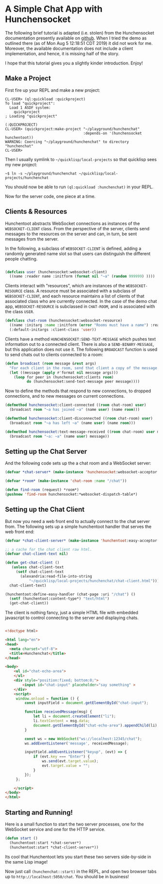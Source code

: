 * A Simple Chat App with Hunchensocket

  The following brief tutorial is adapted (i.e. stolen) from the Hunchensocket
  documentation presently available on [[https://github.com/joaotavora/hunchensocket][github]]. When I tried the demo as outlined
  there (as of Mon Aug 5 12:18:51 CDT 2019) it did not work for me. Moreover,
  the available documentation does not include a client implementation, and
  hence, it is missing half of the story.

  I hope that this tutorial gives you a slightly kinder introduction. Enjoy!

** Make a Project

    First fire up your REPL and make a new project:

    #+begin_example
CL-USER> (ql:quickload :quickproject)
To load "quickproject":
  Load 1 ASDF system:
    quickproject
; Loading "quickproject"

(:QUICKPROJECT)
CL-USER> (quickproject:make-project "~/playground/hunchenchat" 
                                    :depends-on '(hunchensocket hunchentoot))
WARNING: Coercing "~/playground/hunchenchat" to directory
"hunchenchat"
CL-USER> 
    #+end_example

    Then I usually symlink to =~/quicklisp/local-projects= so that quicklisp
    sees my new project:

    : ~$ ln -s ~/playground/hunchenchat ~/quicklisp/local-projects/hunchenchat 

    You should now be able to run ~(ql:quickload :hunchenchat)~ in your REPL.

    Now for the server code, one piece at a time.

    
** Clients & Resources

   Hunchentoot abstracts WebSocket connections as instances of the
   ~WEBSOCKET-CLIENT~ class. From the perspective of the server, clients send
   messages to the resources on the server and can, in turn, be sent messages
   from the server.

   In the following, a subclass of ~WEBSOCKET-CLIENT~ is defined, adding a
   randomly generated name slot so that users can distinguish the different
   people chatting.

   #+begin_src lisp 

     (defclass user (hunchensocket:websocket-client)
       ((name :reader name :initform (format nil "~a" (random 999999) ))))
    
   #+end_src
    
   Clients interact with "resources", which are instances of the
   ~WEBSOCKET-RESOURCE~ class. A resource must be associated with a subclass of
   ~WEBSOCKET-CLIENT~, and each resource maintains a list of clients of that
   associated class who are currently connected. In the case of the demo chat
   app, ~WEBSOCKET-RESOURCE~ is subclassed in ~CHAT-ROOM~, and is associated
   with the class ~USER~.

   #+begin_src lisp
     (defclass chat-room (hunchensocket:websocket-resource)
       ((name :initarg :name :initform (error "Rooms must have a name") :reader name))
       (:default-initargs :client-class 'user))
   #+end_src
     
   Clients have a method ~HUNCHENSOCKET:SEND-TEXT-MESSAGE~ which pushes text
   information out to a connected client. There is also a
   ~SEND-BINARY-MESSAGE~, but this application does not use it. The following
   ~BROADCAST~ function is used to send chats out to clients connected to a room:

   #+begin_src lisp 
     (defun broadcast (room message &rest args)
       "For each client in the room, send that client a copy of the message."
       (let ((message (apply #'format nil message args)))
         (loop for peer in (hunchensocket:clients room)
               do (hunchensocket:send-text-message peer message))))
   #+end_src 

   Now to define the methods that respond to new connections, to dropped
   connections, and to new messages on current connections.

   #+begin_src lisp 
     (defmethod hunchensocket:client-connected ((room chat-room) user)
       (broadcast room "~a has joined ~a" (name user) (name room)))

     (defmethod hunchensocket:client-disconnected ((room chat-room) user)
       (broadcast room "~a has left ~a" (name user) (name room)))

     (defmethod hunchensocket:text-message-received ((room chat-room) user message)
       (broadcast room "~a: ~a" (name user) message))
   #+end_src


** Setting up the Chat Server

   And the following code sets up the a chat room and a WebSocket server:

   #+begin_src lisp 
     (defvar *chat-server* (make-instance 'hunchensocket:websocket-acceptor :port 12345))

     (defvar *room* (make-instance 'chat-room :name "/chat"))
        
     (defun find-room (request) *room*)
     (pushnew 'find-room hunchensocket:*websocket-dispatch-table*)
   #+end_src

** Setting up the Chat Client  

   But now you need a web front end to actually connect to the chat server
   from. The following sets up a simple hunchentoot handler that serves the
   web front end:

   #+begin_src lisp
     (defvar *chat-client-server* (make-instance 'hunchentoot:easy-acceptor :port 5050))

     ;; a cache for the chat client raw html.
     (defvar chat-client-text nil)

     (defun get-chat-client ()
        (unless chat-client-text
          (setf chat-client-text
            (alexandria:read-file-into-string
                "~/quicklisp/local-projects/hunchenchat/chat-client.html")))
       chat-client-text)

     (hunchentoot:define-easy-handler (chat-page :uri "/chat") ()
       (setf (hunchentoot:content-type*) "text/html")
       (get-chat-client))

   #+end_src

   The client is nothing fancy, just a simple HTML file with embedded
   javascript to control connecting to the server and displaying chats.

   #+begin_src html 

<!doctype html>

<html lang="en">
<head>
  <meta charset="utf-8">
  <title>Hunchenchat</title>
</head>

<body>
    <ul id="chat-echo-area">
    </ul>
    <div style="position:fixed; bottom:0;">
        <input id="chat-input" placeholder="say something" >
    </div>
    <script>
     window.onload = function () {
         const inputField = document.getElementById("chat-input");

         function receivedMessage(msg) {
             let li = document.createElement("li");
             li.textContent = msg.data;
             document.getElementById("chat-echo-area").appendChild(li);
         }

         const ws = new WebSocket("ws://localhost:12345/chat");
         ws.addEventListener('message', receivedMessage);

         inputField.addEventListener("keyup", (evt) => {
             if (evt.key === "Enter") {
                 ws.send(evt.target.value);
                 evt.target.value = "";
             }
         });
     };

    </script>
</body>
</html>
   
   #+end_src

** Starting and Running!

   Here is a small function to start the two server processes, one for the
   WebSocket service and one for the HTTP service.

   #+begin_src lisp
      (defun start ()
        (hunchentoot:start *chat-server*)
        (hunchentoot:start *chat-client-server*))
   #+end_src

   Its cool that Hunchentoot lets you start these two servers side-by-side in
   the same Lisp image!

   Now just call ~(hunchenchat::start)~ in the REPL, and open two browser tabs
   up to ~http://localhost:5050/chat~.  You should be in business!

   [[./hunchenchat.png]]

